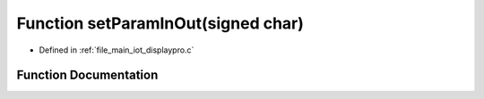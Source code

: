 .. _exhale_function_displaypro_8c_1ac8a87d27be3a56d27c218ad1c9f6d0c1:

Function setParamInOut(signed char)
===================================

- Defined in :ref:`file_main_iot_displaypro.c`


Function Documentation
----------------------


.. doxygenfunction:: setParamInOut(signed char)
